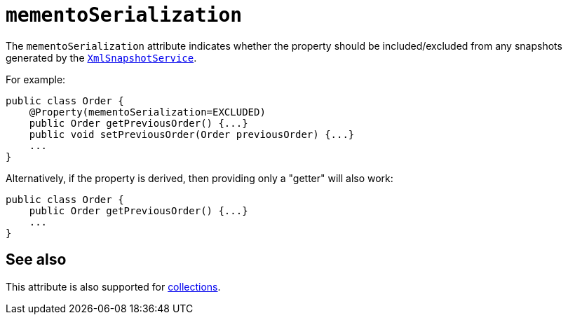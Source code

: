 = `mementoSerialization`

:Notice: Licensed to the Apache Software Foundation (ASF) under one or more contributor license agreements. See the NOTICE file distributed with this work for additional information regarding copyright ownership. The ASF licenses this file to you under the Apache License, Version 2.0 (the "License"); you may not use this file except in compliance with the License. You may obtain a copy of the License at. http://www.apache.org/licenses/LICENSE-2.0 . Unless required by applicable law or agreed to in writing, software distributed under the License is distributed on an "AS IS" BASIS, WITHOUT WARRANTIES OR  CONDITIONS OF ANY KIND, either express or implied. See the License for the specific language governing permissions and limitations under the License.
:page-partial:




The `mementoSerialization` attribute indicates whether the property should be included/excluded from any snapshots generated by the xref:refguide:applib-svc:XmlSnapshotService.adoc[`XmlSnapshotService`].


For example:

[source,java]
----
public class Order {
    @Property(mementoSerialization=EXCLUDED)
    public Order getPreviousOrder() {...}
    public void setPreviousOrder(Order previousOrder) {...}
    ...
}
----


Alternatively, if the property is derived, then providing only a "getter" will also work:

[source,java]
----
public class Order {
    public Order getPreviousOrder() {...}
    ...
}
----


== See also

This attribute is also supported for xref:refguide:applib-ant:Collection.adoc#mementoSerializationp[collections].

